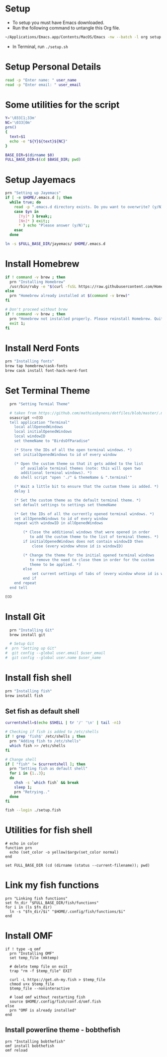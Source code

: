 #+PROPERTY: header-args :results output silent
#+PROPERTY: header-args :tangle yes

* Setup
  - To setup you must have Emacs downloaded. 
  - Run the following command to untangle this Org file.
  #+begin_src sh :tangle no
  ~/Applications/Emacs.app/Contents/MacOS/Emacs -nw --batch -l org setup.org -f org-babel-tangle
  #+end_src
  - In Terminal, run ~./setup.sh~

* Setup Personal Details
  #+begin_src sh :shebang "#!/bin/bash"
  read -p "Enter name: " user_name
  read -p "Enter email: " user_email
  #+end_src

* Some utilities for the script
  #+begin_src sh
  Y='\033[1;33m'
  NC='\033[0m'
  prn()
  {
    text=$1
    echo -e "${Y}${text}${NC}"
  }
  
  BASE_DIR=$(dirname $0)
  FULL_BASE_DIR=$(cd $BASE_DIR; pwd) 
 #+end_src

* Setup Jayemacs
  #+begin_src sh
  prn "Setting up Jayemacs"
  if [ -e $HOME/.emacs.d ]; then
    while true; do
      read -p ".emacs.d directory exists. Do you want to overwrite? (y/N)" yn
      case $yn in
        [Yy]* ) break;;
        [Nn]* ) exit;;
        * ) echo "Please answer (y/N)";;
      esac
    done
    
  ln -s $FULL_BASE_DIR/jayemacs/ $HOME/.emacs.d
  #+end_src

* Install Homebrew
 #+begin_src sh
 if ! command -v brew ; then
   prn "Installing Homebrew"
   /usr/bin/ruby -e "$(curl -fsSL https://raw.githubusercontent.com/Homebrew/install/master/install)"
 else
   prn "Homebrew already installed at $(command -v brew)"
 fi
  
 # Don't proceed without brew
 if ! command -v brew ; then 
   prn "Homebrew not installed properly. Please reinstall Homebrew. Quitting!!!"
   exit 1;
 fi

 #+end_src

* Install Nerd Fonts
  #+begin_src sh
  prn "Installing fonts"
  brew tap homebrew/cask-fonts
  brew cask install font-hack-nerd-font
  #+end_src

* Set Terminal Theme
  #+begin_src sh
  prn "Setting Termial Theme"

  # taken from https://github.com/mathiasbynens/dotfiles/blob/master/.macos#L626
  osascript <<EOD
  tell application "Terminal"
  	local allOpenedWindows
  	local initialOpenedWindows
  	local windowID
  	set themeName to "BirdsOfParadise"

  	(* Store the IDs of all the open terminal windows. *)
  	set initialOpenedWindows to id of every window

  	(* Open the custom theme so that it gets added to the list
  	   of available terminal themes (note: this will open two
  	   additional terminal windows). *)
  	do shell script "open './" & themeName & ".terminal'"

  	(* Wait a little bit to ensure that the custom theme is added. *)
  	delay 1

  	(* Set the custom theme as the default terminal theme. *)
  	set default settings to settings set themeName

  	(* Get the IDs of all the currently opened terminal windows. *)
  	set allOpenedWindows to id of every window
  	repeat with windowID in allOpenedWindows

  		(* Close the additional windows that were opened in order
  		   to add the custom theme to the list of terminal themes. *)
  		if initialOpenedWindows does not contain windowID then
  			close (every window whose id is windowID)

  		(* Change the theme for the initial opened terminal windows
  		   to remove the need to close them in order for the custom
  		   theme to be applied. *)
  		else
  			set current settings of tabs of (every window whose id is windowID) to settings set themeName
  		end if
  	end repeat
  end tell

EOD

  #+end_src

* Install Git
  
  #+begin_src sh
  prn "Installing Git"
  brew install git
  
  # Setup Git
#  prn "Setting up Git"
#  git config --global user.email $user_email
#  git config --global user.name $user_name
  #+end_src

* Install fish shell
  #+begin_src sh
  prn "Installing fish"
  brew install fish
  #+end_src
   
** Set fish as default shell
  #+begin_src sh
  currentshell=$(echo $SHELL | tr '/' '\n' | tail -n1)
   
  # Checking if fish is added to /etc/shells
  if ! grep 'fish$' /etc/shells ; then
    prn "Adding fish to /etc/shells"
    which fish >> /etc/shells
  fi
   
  # Change shell
  if [ "fish" != $currentshell ]; then
    prn "Setting fish as default shell"
    for i in {1..3};
    do
      chsh -s `which fish` && break
      sleep 1;
      prn "Retrying.."
    done
  fi
 
  fish --login ./setup.fish
  #+end_src

* Utilities for fish shell
  #+begin_src fish :shebang "#!/usr/bin/env fish"
  # echo in color
  function prn
    echo (set_color -o yellow)$argv(set_color normal)
  end
  
  set FULL_BASE_DIR (cd (dirname (status --current-filename)); pwd)
  #+end_src
* Link my fish functions
  #+begin_src fish
  prn "Linking fish functions"
  set fn_dir "$FULL_BASE_DIR/fish/functions"
  for i in (ls $fn_dir)
    ln -s "$fn_dir/$i" "$HOME/.config/fish/functions/$i"
  end
  #+end_src

* Install OMF
  #+begin_src fish
  if ! type -q omf
    prn "Installing OMF"
    set temp_file (mktemp)
     
    # delete temp file on exit
    trap "rm -f $temp_file" EXIT

    curl -L https://get.oh-my.fish > $temp_file
    chmod u+x $temp_file
    $temp_file --noninteractive
     
    # load omf without restarting fish
    source $HOME/.config/fish/conf.d/omf.fish
  else
    prn "OMF is already installed"
  end
  #+end_src

** Install powerline theme - bobthefish
   #+begin_src fish
   prn "Installing bobthefish"
   omf install bobthefish
   omf reload
   #+end_src
